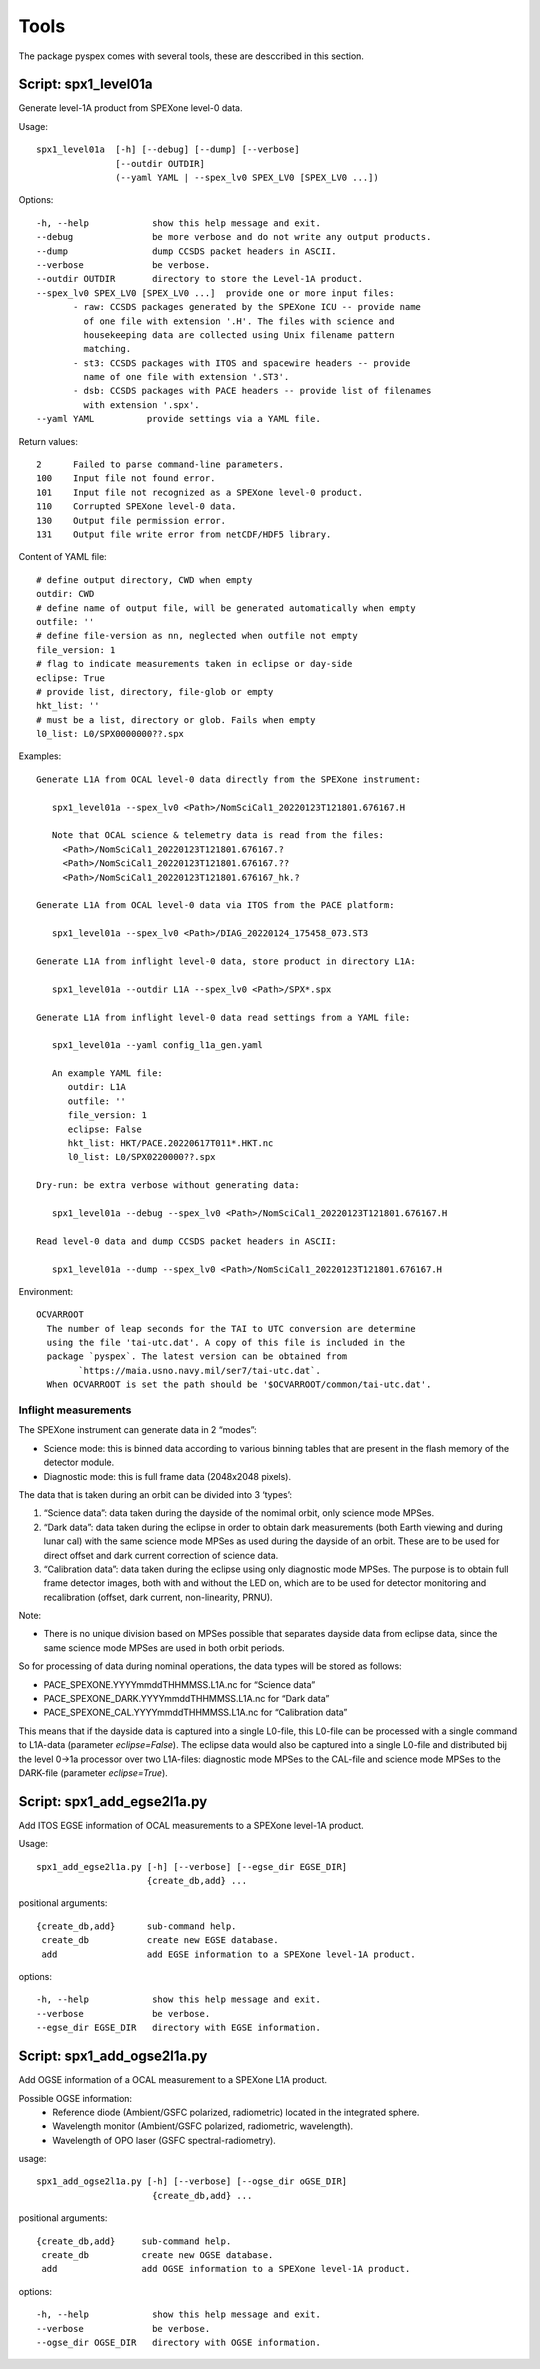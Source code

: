 Tools
=====

The package pyspex comes with several tools, these are desccribed in this
section.

Script: spx1_level01a
---------------------
Generate level-1A product from SPEXone level-0 data.

Usage::

  spx1_level01a  [-h] [--debug] [--dump] [--verbose]
		 [--outdir OUTDIR]
		 (--yaml YAML | --spex_lv0 SPEX_LV0 [SPEX_LV0 ...])

Options::

  -h, --help            show this help message and exit.
  --debug               be more verbose and do not write any output products.
  --dump                dump CCSDS packet headers in ASCII.
  --verbose             be verbose.
  --outdir OUTDIR       directory to store the Level-1A product.
  --spex_lv0 SPEX_LV0 [SPEX_LV0 ...]  provide one or more input files:
         - raw: CCSDS packages generated by the SPEXone ICU -- provide name
	   of one file with extension '.H'. The files with science and
	   housekeeping data are collected using Unix filename pattern
	   matching.
         - st3: CCSDS packages with ITOS and spacewire headers -- provide
	   name of one file with extension '.ST3'.
	 - dsb: CCSDS packages with PACE headers -- provide list of filenames
	   with extension '.spx'.
  --yaml YAML          provide settings via a YAML file.

Return values::

  2      Failed to parse command-line parameters.
  100    Input file not found error.
  101    Input file not recognized as a SPEXone level-0 product.
  110    Corrupted SPEXone level-0 data.
  130    Output file permission error.
  131    Output file write error from netCDF/HDF5 library.

Content of YAML file::

  # define output directory, CWD when empty
  outdir: CWD
  # define name of output file, will be generated automatically when empty
  outfile: ''
  # define file-version as nn, neglected when outfile not empty
  file_version: 1
  # flag to indicate measurements taken in eclipse or day-side
  eclipse: True
  # provide list, directory, file-glob or empty
  hkt_list: ''
  # must be a list, directory or glob. Fails when empty
  l0_list: L0/SPX0000000??.spx

Examples::
  
 Generate L1A from OCAL level-0 data directly from the SPEXone instrument:

    spx1_level01a --spex_lv0 <Path>/NomSciCal1_20220123T121801.676167.H

    Note that OCAL science & telemetry data is read from the files:
      <Path>/NomSciCal1_20220123T121801.676167.?
      <Path>/NomSciCal1_20220123T121801.676167.??
      <Path>/NomSciCal1_20220123T121801.676167_hk.?

 Generate L1A from OCAL level-0 data via ITOS from the PACE platform:

    spx1_level01a --spex_lv0 <Path>/DIAG_20220124_175458_073.ST3
  
 Generate L1A from inflight level-0 data, store product in directory L1A:

    spx1_level01a --outdir L1A --spex_lv0 <Path>/SPX*.spx

 Generate L1A from inflight level-0 data read settings from a YAML file:

    spx1_level01a --yaml config_l1a_gen.yaml

    An example YAML file:
       outdir: L1A
       outfile: ''
       file_version: 1
       eclipse: False
       hkt_list: HKT/PACE.20220617T011*.HKT.nc
       l0_list: L0/SPX0220000??.spx

 Dry-run: be extra verbose without generating data:

    spx1_level01a --debug --spex_lv0 <Path>/NomSciCal1_20220123T121801.676167.H

 Read level-0 data and dump CCSDS packet headers in ASCII:

    spx1_level01a --dump --spex_lv0 <Path>/NomSciCal1_20220123T121801.676167.H

Environment::

 OCVARROOT
   The number of leap seconds for the TAI to UTC conversion are determine
   using the file 'tai-utc.dat'. A copy of this file is included in the 
   package `pyspex`. The latest version can be obtained from
         `https://maia.usno.navy.mil/ser7/tai-utc.dat`.
   When OCVARROOT is set the path should be '$OCVARROOT/common/tai-utc.dat'.

Inflight measurements
~~~~~~~~~~~~~~~~~~~~~
The SPEXone instrument can generate data in 2 “modes”:

* Science mode: this is binned data according to various binning tables that are present in the flash memory of the detector module.

* Diagnostic mode: this is full frame data (2048x2048 pixels).
   
The data that is taken during an orbit can be divided into 3 ‘types’:

1. “Science data”: data taken during the dayside of the nomimal orbit, only science mode MPSes.

2. “Dark data”: data taken during the eclipse in order to obtain dark measurements (both Earth viewing and during lunar cal) with the same science mode MPSes as used during the dayside of an orbit. These are to be used for direct offset and dark current correction of science data.

3. “Calibration data”: data taken during the eclipse using only diagnostic mode MPSes. The purpose is to obtain full frame detector images, both with and without the LED on, which are to be used for detector monitoring and recalibration (offset, dark current, non-linearity, PRNU).

Note:

* There is no unique division based on MPSes possible that separates dayside data from eclipse data, since the same science mode MPSes are used in both orbit periods.

So for processing of data during nominal operations, the data types will be stored as follows:

* PACE_SPEXONE.YYYYmmddTHHMMSS.L1A.nc for “Science data”

* PACE_SPEXONE_DARK.YYYYmmddTHHMMSS.L1A.nc for “Dark data”

* PACE_SPEXONE_CAL.YYYYmmddTHHMMSS.L1A.nc for “Calibration data”

This means that if the dayside data is captured into a single L0-file,
this L0-file can be processed with a single command to L1A-data
(parameter `eclipse=False`).
The eclipse data would also be captured into a single L0-file and distributed
bij the level 0->1a processor over two L1A-files: diagnostic mode MPSes to
the CAL-file and science mode MPSes to the DARK-file
(parameter `eclipse=True`).


Script: spx1_add_egse2l1a.py
----------------------------
Add ITOS EGSE information of OCAL measurements to a SPEXone level-1A product.

Usage::

   spx1_add_egse2l1a.py [-h] [--verbose] [--egse_dir EGSE_DIR]
                        {create_db,add} ...

positional arguments::

  {create_db,add}      sub-command help.
   create_db           create new EGSE database.
   add                 add EGSE information to a SPEXone level-1A product.

options::

  -h, --help            show this help message and exit.
  --verbose             be verbose.
  --egse_dir EGSE_DIR   directory with EGSE information.

  
Script: spx1_add_ogse2l1a.py
----------------------------
Add OGSE information of a OCAL measurement to a SPEXone L1A product.

Possible OGSE information:
 * Reference diode (Ambient/GSFC polarized, radiometric) located in the integrated sphere.

 * Wavelength monitor (Ambient/GSFC polarized, radiometric, wavelength).

 * Wavelength of OPO laser (GSFC spectral-radiometry).

usage::

  spx1_add_ogse2l1a.py [-h] [--verbose] [--ogse_dir oGSE_DIR]
                        {create_db,add} ...

positional arguments::

  {create_db,add}     sub-command help.
   create_db          create new OGSE database.
   add                add OGSE information to a SPEXone level-1A product.

options::

  -h, --help            show this help message and exit.
  --verbose             be verbose.
  --ogse_dir OGSE_DIR   directory with OGSE information.


